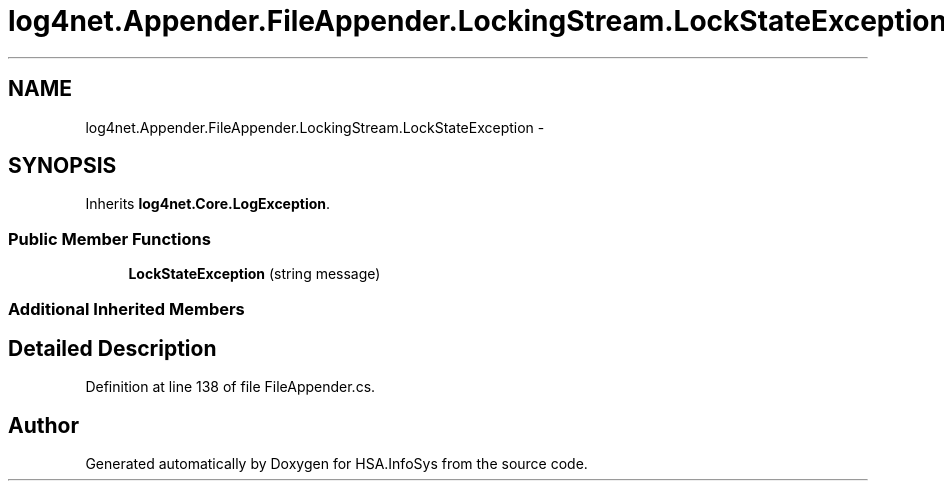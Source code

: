 .TH "log4net.Appender.FileAppender.LockingStream.LockStateException" 3 "Fri Jul 5 2013" "Version 1.0" "HSA.InfoSys" \" -*- nroff -*-
.ad l
.nh
.SH NAME
log4net.Appender.FileAppender.LockingStream.LockStateException \- 
.SH SYNOPSIS
.br
.PP
.PP
Inherits \fBlog4net\&.Core\&.LogException\fP\&.
.SS "Public Member Functions"

.in +1c
.ti -1c
.RI "\fBLockStateException\fP (string message)"
.br
.in -1c
.SS "Additional Inherited Members"
.SH "Detailed Description"
.PP 
Definition at line 138 of file FileAppender\&.cs\&.

.SH "Author"
.PP 
Generated automatically by Doxygen for HSA\&.InfoSys from the source code\&.
